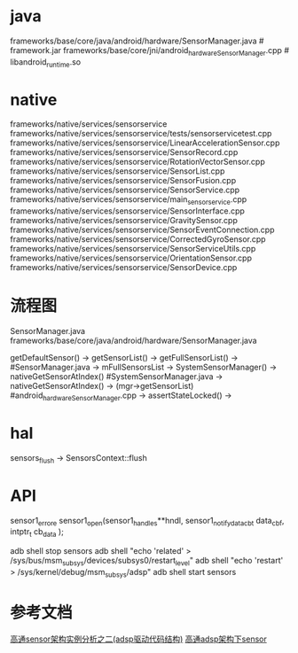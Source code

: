 * java
  frameworks/base/core/java/android/hardware/SensorManager.java # framework.jar
  frameworks/base/core/jni/android_hardware_SensorManager.cpp # libandroid_runtime.so
* native
  frameworks/native/services/sensorservice
  frameworks/native/services/sensorservice/tests/sensorservicetest.cpp
  frameworks/native/services/sensorservice/LinearAccelerationSensor.cpp
  frameworks/native/services/sensorservice/SensorRecord.cpp
  frameworks/native/services/sensorservice/RotationVectorSensor.cpp
  frameworks/native/services/sensorservice/SensorList.cpp
  frameworks/native/services/sensorservice/SensorFusion.cpp
  frameworks/native/services/sensorservice/SensorService.cpp
  frameworks/native/services/sensorservice/main_sensorservice.cpp
  frameworks/native/services/sensorservice/SensorInterface.cpp
  frameworks/native/services/sensorservice/GravitySensor.cpp
  frameworks/native/services/sensorservice/SensorEventConnection.cpp
  frameworks/native/services/sensorservice/CorrectedGyroSensor.cpp
  frameworks/native/services/sensorservice/SensorServiceUtils.cpp
  frameworks/native/services/sensorservice/OrientationSensor.cpp
  frameworks/native/services/sensorservice/SensorDevice.cpp
* 流程图
  SensorManager.java  frameworks/base/core/java/android/hardware/SensorManager.java

  getDefaultSensor() -> getSensorList() -> getFullSensorList() ->  #SensorManager.java
  -> mFullSensorsList -> SystemSensorManager() -> nativeGetSensorAtIndex()  #SystemSensorManager.java
  -> nativeGetSensorAtIndex() -> (mgr->getSensorList) #android_hardware_SensorManager.cpp
  -> assertStateLocked() -> 
* hal
  sensors_flush -> SensorsContext::flush
* API
  sensor1_error_e sensor1_open(sensor1_handle_s**hndl, sensor1_notify_data_cb_t data_cbf,  intptr_t cb_data );

  adb shell stop sensors
  adb shell "echo 'related' > /sys/bus/msm_subsys/devices/subsys0/restart_level"
  adb shell "echo 'restart' > /sys/kernel/debug/msm_subsys/adsp"
  adb shell start sensors
* 参考文档
  [[https://blog.csdn.net/bob_fly1984/article/details/79365963][高通sensor架构实例分析之二(adsp驱动代码结构)]]
  [[https://www.cnblogs.com/linhaostudy/archive/2018/03/16/8578414.html][高通adsp架构下sensor]]
